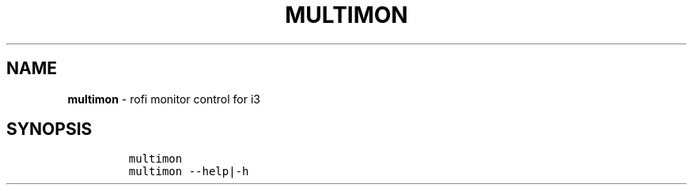 .TH MULTIMON 1 2019\-10\-21 Linux "User Manuals"
.hy
.SH NAME
.PP
\f[B]multimon\f[R] - rofi monitor control for i3
.SH SYNOPSIS
.IP
.nf
\f[C]
multimon
multimon --help|-h
\f[R]
.fi
